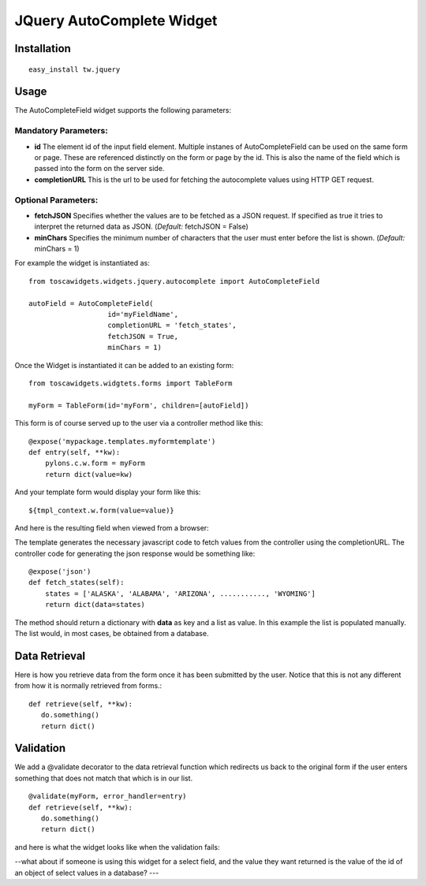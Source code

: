 

JQuery AutoComplete Widget
==========================


Installation
------------

::
  
  easy_install tw.jquery


Usage
-----

The AutoCompleteField widget supports the following parameters:

Mandatory Parameters:
~~~~~~~~~~~~~~~~~~~~~
* **id** The element id of the input field element. Multiple instanes of AutoCompleteField can be used on the same form or page. These are referenced distinctly on the form or page by the id.  This is also the name of the field which is passed into the form on the server side.
* **completionURL** This is the url to be used for fetching the autocomplete values using HTTP GET request.

Optional Parameters:
~~~~~~~~~~~~~~~~~~~~
* **fetchJSON** Specifies whether the values are to be fetched as a JSON request. If specified as true it tries to interpret the returned data as JSON. (*Default:* fetchJSON = False)
*  **minChars** Specifies the minimum number of characters that the user must enter before the list is shown. (*Default:* minChars = 1)

For example the widget is instantiated as::

    from toscawidgets.widgets.jquery.autocomplete import AutoCompleteField

    autoField = AutoCompleteField(
                       id='myFieldName',
                       completionURL = 'fetch_states',
                       fetchJSON = True,
                       minChars = 1)


Once the Widget is instantiated it can be added to an existing form::

   from toscawidgets.widgtets.forms import TableForm

   myForm = TableForm(id='myForm', children=[autoField])

This form is of course served up to the user via a controller method like this::
  
   @expose('mypackage.templates.myformtemplate')
   def entry(self, **kw):
       pylons.c.w.form = myForm
       return dict(value=kw)

And your template form would display your form like this::

   ${tmpl_context.w.form(value=value)}

And here is the resulting field when viewed from a browser:

.. image:: http://docs.turbogears.org/2.0/RoughDocs/ToscaWidgets/Cookbook?action=AttachFile&do=get&target=autocomplete1.png
    :alt: example AutoComplete Field


The template generates the necessary javascript code to fetch values from the controller using the completionURL. The controller code for generating the json response would be something like::

    @expose('json')
    def fetch_states(self):
        states = ['ALASKA', 'ALABAMA', 'ARIZONA', ..........., 'WYOMING']
        return dict(data=states)

The method should return a dictionary with **data** as key and a list as value. In this example the list is populated manually. The list would, in most cases, be obtained from a database.


Data Retrieval
--------------

Here is how you retrieve data from the form once it has been submitted by the user.  Notice that this is not any different from how it is normally retrieved from forms.::

  def retrieve(self, **kw):
     do.something()
     return dict()


Validation
----------
We add a @validate decorator to the data retrieval function which redirects us back to the original form if the user enters something that does not match that which is in our list. ::

  @validate(myForm, error_handler=entry)
  def retrieve(self, **kw):
     do.something()
     return dict()

and here is what the widget looks like when the validation fails:

.. image:: http://docs.turbogears.org/2.0/RoughDocs/ToscaWidgets/Cookbook/AutoComplete?action=AttachFile&do=get&target=autocomplete3.png
    :alt: example Validation Failure



--what about if someone is using this widget for a select field, and the value they want returned is the value of the id of an object of select values in a database? ---
